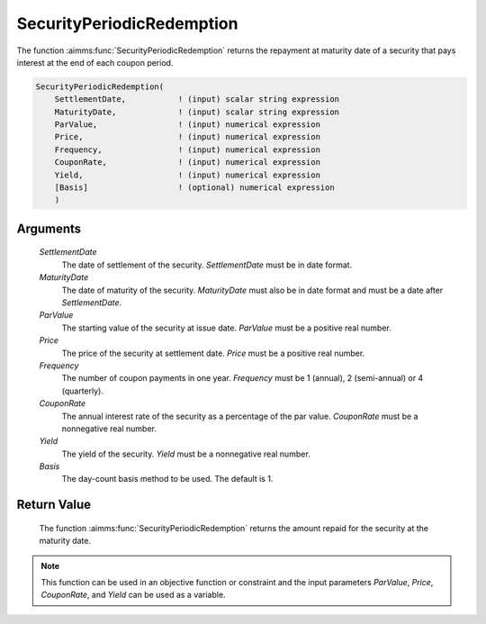 .. aimms:function:: SecurityPeriodicRedemption(SettlementDate, MaturityDate, ParValue, Price, Frequency, CouponRate, Yield, Basis)

.. _SecurityPeriodicRedemption:

SecurityPeriodicRedemption
==========================

The function :aimms:func:`SecurityPeriodicRedemption` returns the repayment at
maturity date of a security that pays interest at the end of each coupon
period.

.. code-block:: aimms

    SecurityPeriodicRedemption(
        SettlementDate,           ! (input) scalar string expression
        MaturityDate,             ! (input) scalar string expression
        ParValue,                 ! (input) numerical expression
        Price,                    ! (input) numerical expression
        Frequency,                ! (input) numerical expression
        CouponRate,               ! (input) numerical expression
        Yield,                    ! (input) numerical expression
        [Basis]                   ! (optional) numerical expression
        )

Arguments
---------

    *SettlementDate*
        The date of settlement of the security. *SettlementDate* must be in date
        format.

    *MaturityDate*
        The date of maturity of the security. *MaturityDate* must also be in
        date format and must be a date after *SettlementDate*.

    *ParValue*
        The starting value of the security at issue date. *ParValue* must be a
        positive real number.

    *Price*
        The price of the security at settlement date. *Price* must be a positive
        real number.

    *Frequency*
        The number of coupon payments in one year. *Frequency* must be 1
        (annual), 2 (semi-annual) or 4 (quarterly).

    *CouponRate*
        The annual interest rate of the security as a percentage of the par
        value. *CouponRate* must be a nonnegative real number.

    *Yield*
        The yield of the security. *Yield* must be a nonnegative real number.

    *Basis*
        The day-count basis method to be used. The default is 1.

Return Value
------------

    The function :aimms:func:`SecurityPeriodicRedemption` returns the amount repaid
    for the security at the maturity date.

.. note::

    This function can be used in an objective function or constraint and the
    input parameters *ParValue*, *Price*, *CouponRate*, and *Yield* can be
    used as a variable.

.. seealso::

    Day count basis :ref:`methods<ff.dcb>`. General :ref:`equations<ff.sec.coupn>` for securities with multiple coupons.

